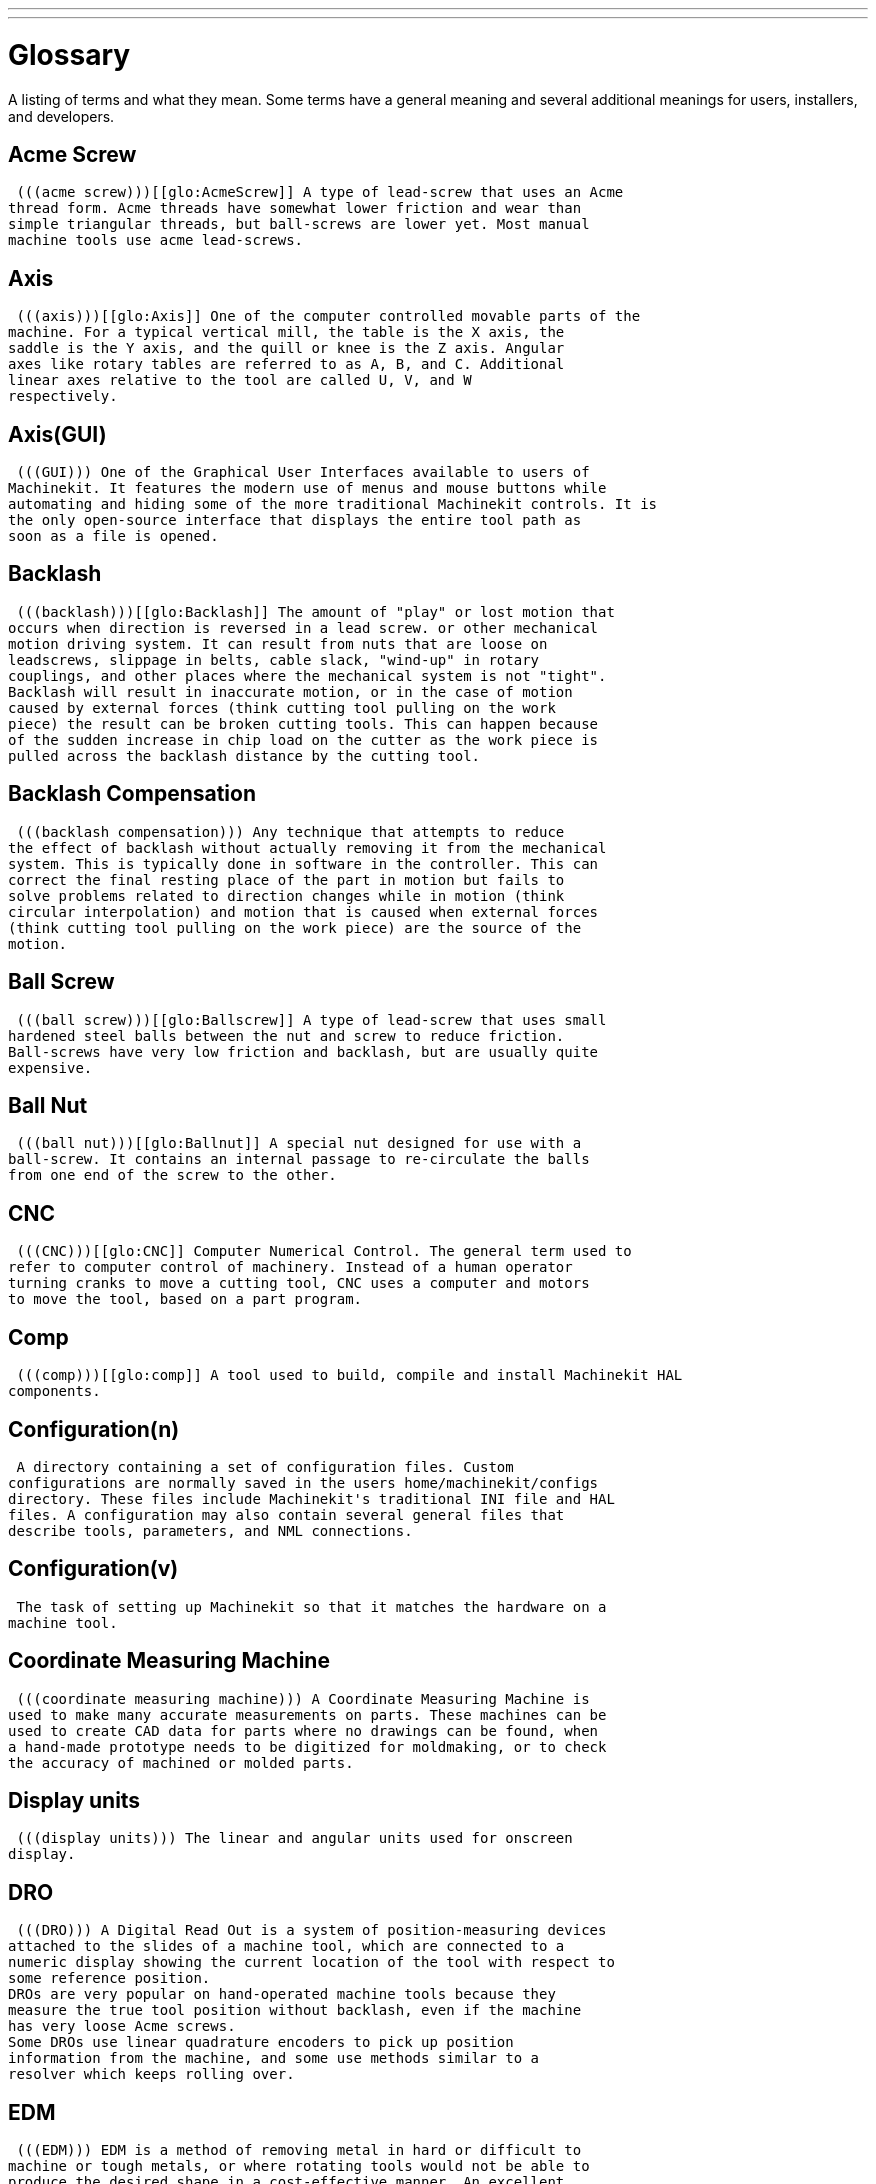 ---
---

:skip-front-matter:

= Glossary
:toc:

A listing of terms and what they mean. Some terms have a general
meaning and several additional meanings for users, installers, and
developers.

== Acme Screw
     (((acme screw)))[[glo:AcmeScrew]] A type of lead-screw that uses an Acme
    thread form. Acme threads have somewhat lower friction and wear than
    simple triangular threads, but ball-screws are lower yet. Most manual
    machine tools use acme lead-screws.

== Axis
     (((axis)))[[glo:Axis]] One of the computer controlled movable parts of the
    machine. For a typical vertical mill, the table is the X axis, the
    saddle is the Y axis, and the quill or knee is the Z axis. Angular
    axes like rotary tables are referred to as A, B, and C. Additional
    linear axes relative to the tool are called U, V, and W
    respectively.

== Axis(GUI)
     (((GUI))) One of the Graphical User Interfaces available to users of
    Machinekit. It features the modern use of menus and mouse buttons while
    automating and hiding some of the more traditional Machinekit controls. It is
    the only open-source interface that displays the entire tool path as
    soon as a file is opened.

== Backlash
     (((backlash)))[[glo:Backlash]] The amount of "play" or lost motion that
    occurs when direction is reversed in a lead screw. or other mechanical
    motion driving system. It can result from nuts that are loose on
    leadscrews, slippage in belts, cable slack, "wind-up" in rotary
    couplings, and other places where the mechanical system is not "tight".
    Backlash will result in inaccurate motion, or in the case of motion
    caused by external forces (think cutting tool pulling on the work
    piece) the result can be broken cutting tools. This can happen because
    of the sudden increase in chip load on the cutter as the work piece is
    pulled across the backlash distance by the cutting tool.

== Backlash Compensation
     (((backlash compensation))) Any technique that attempts to reduce
    the effect of backlash without actually removing it from the mechanical
    system. This is typically done in software in the controller. This can
    correct the final resting place of the part in motion but fails to
    solve problems related to direction changes while in motion (think
    circular interpolation) and motion that is caused when external forces
    (think cutting tool pulling on the work piece) are the source of the
    motion.

== Ball Screw
     (((ball screw)))[[glo:Ballscrew]] A type of lead-screw that uses small
    hardened steel balls between the nut and screw to reduce friction.
    Ball-screws have very low friction and backlash, but are usually quite
    expensive.

== Ball Nut
     (((ball nut)))[[glo:Ballnut]] A special nut designed for use with a
    ball-screw. It contains an internal passage to re-circulate the balls
    from one end of the screw to the other.

== CNC
     (((CNC)))[[glo:CNC]] Computer Numerical Control. The general term used to
    refer to computer control of machinery. Instead of a human operator
    turning cranks to move a cutting tool, CNC uses a computer and motors
    to move the tool, based on a part program.

== Comp
     (((comp)))[[glo:comp]] A tool used to build, compile and install Machinekit HAL
    components.

== Configuration(n)
     A directory containing a set of configuration files. Custom
    configurations are normally saved in the users home/machinekit/configs
    directory. These files include Machinekit's traditional INI file and HAL
    files. A configuration may also contain several general files that
    describe tools, parameters, and NML connections.

== Configuration(v)
     The task of setting up Machinekit so that it matches the hardware on a
    machine tool.

== Coordinate Measuring Machine
     (((coordinate measuring machine))) A Coordinate Measuring Machine is
    used to make many accurate measurements on parts. These machines can be
    used to create CAD data for parts where no drawings can be found, when
    a hand-made prototype needs to be digitized for moldmaking, or to check
    the accuracy of machined or molded parts.

== Display units
     (((display units))) The linear and angular units used for onscreen
    display.

== DRO
     (((DRO))) A Digital Read Out is a system of position-measuring devices
    attached to the slides of a machine tool, which are connected to a
    numeric display showing the current location of the tool with respect to
    some reference position.
    DROs are very popular on hand-operated machine tools because they
    measure the true tool position without backlash, even if the machine
    has very loose Acme screws.
    Some DROs use linear quadrature encoders to pick up position
    information from the machine, and some use methods similar to a
    resolver which keeps rolling over.

== EDM
     (((EDM))) EDM is a method of removing metal in hard or difficult to
    machine or tough metals, or where rotating tools would not be able to
    produce the desired shape in a cost-effective manner. An excellent
    example is rectangular punch dies, where sharp internal corners are
    desired. Milling operations can not give sharp internal corners with
    finite diameter tools. A 'wire' EDM machine can make internal corners
    with a radius only slightly larger than the wire's radius. A 'sinker'
    EDM can make internal corners with a radius only slightly larger
    than the radius on the corner of the sinking electrode.

== EMC
     (((EMC)))[[glo:EMC]] The Enhanced Machine Controller. Initially a NIST
    project. Renamed to Machinekit in 2012.

== EMCIO
     (((EMCIO)))[[glo:EMCIO]] The module within Machinekit that handles general
    purpose I/O, unrelated to the actual motion of the axes.

== EMCMOT
     (((EMCMOT)))[[glo:EMCMOT]] The module within Machinekit that handles
    the actual motion of the cutting tool. It runs as a real-time program
    and directly controls the motors.

== Encoder
     (((encoder)))[[glo:Encoder]] A device to measure position. Usually a
    mechanical-optical device, which outputs a quadrature signal. The
    signal can be counted by special hardware, or directly by the parport
    with Machinekit.

== Feed
     (((feed)))[[glo:Feed]] Relatively slow, controlled motion of the tool used
    when making a cut.

== Feed rate
     (((feed rate))) The speed at which a cutting motion occurs.
    In auto or mdi mode, feed rate is commanded using an F word.
    F10 would mean ten machine units per minute.

== Feedback
     (((feedback)))[[glo:Feedback]] A method (e.g., quadrature encoder signals)
    by which Machinekit receives information about the position of motors

== Feedrate Override
     (((feedrate override)))[[glo:FeedrateOveride]] A manual, operator controlled
    change in the rate at which the tool moves while cutting. Often used to
    allow the operator to adjust for tools that are a little dull, or
    anything else that requires the feed rate to be “tweaked”.

== Floating Point Number
    A number that has a decimal point. (12.300) In HAL it is known as float.

== G-Code
     (((G-Code)))[[glo:G-Code]] The generic term used to refer to the most
    common part programming language. There are several dialects of G-code,
    Machinekit uses RS274/NGC.

== GUI
    [[glo:GUI]](((GUI))) Graphical User Interface.
    General;;
         A type of interface that allows communications between a computer
        and a human (in most cases) via the manipulation of icons and other
        elements (widgets) on a computer screen.
    
    Machinekit;;
         An application that presents a graphical screen to the machine
        operator allowing manipulation of the machine and the corresponding
        controlling program.

== HAL
     (((HAL)))[[glo:HAL]] Hardware Abstraction Layer. At the highest
    level, it is simply a way to allow a number of
    building blocks to be loaded and interconnected to assemble a complex
    system. Many of the building blocks are drivers for hardware devices.
    However, HAL can do more than just configure hardware drivers.

== Home
     (((home)))[[glo:Home]] A specific location in the machine's work envelope
    that is used to make sure the computer and the actual machine both
    agree on the tool position.

== ini file
     (((INI)))[[glo:inifile]] A text file that contains most of the information
    that configures Machinekit for a particular machine.

== Instance
     (((Instance)))[[glo:Instance]] One can have an instance of a class or a
    particular object. The instance is the actual object created at
    runtime. In programmer jargon, the Lassie object is an instance of the
    Dog class. 

== Joint Coordinates
     (((joint coordinates)))[[glo:Joint_Coordinates]] These specify the angles
    between the individual joints of the machine. See also Kinematics

== Jog
     (((jog))) Manually moving an axis of a machine. Jogging either moves
    the axis a fixed amount for each key-press, or moves the axis at a
    constant speed as long as you hold down the key. In manual mode,
    jog speed can be set from the graphical interface.

== kernel-space
    [[glo:kernel-space]] See real-time.

== Kinematics
     (((kinematics)))[[glo:Kinematics]] The position relationship between world
    coordinates and joint coordinates of a machine. There are two types of
    kinematics. Forward kinematics is used to calculate world coordinates
    from joint coordinates. Inverse kinematics is used for exactly the opposite
    purpose. Note that kinematics does not take into account, the forces,
    moments etc. on the machine. It is for positioning only.

== Lead-screw
     (((lead screw)))[[glo:Leadscrew]] An screw that is rotated by a motor to
    move a table or other part of a machine. Lead-screws are usually either
    ball-screws or acme screws, although conventional triangular threaded
    screws may be used where accuracy and long life are not as important as
    low cost.

== Machine units
     (((machine units))) The linear and angular units used for machine
    configuration. These units are specified and used in the ini file. 
    HAL pins and parameters are also generally in machine units.

== MDI
     (((MDI)))[[glo:MDI]] Manual Data Input. This is a mode of operation where
    the controller executes single lines of G-code as they are typed by the
    operator.

== NIST
     (((NIST)))[[glo:NIST]] National Institute of Standards and Technology.
    An agency of the Department of Commerce in the United States.

== NML
     (((NML)))[[glo:NML]] Neutral Message Language provides a mechanism for
     handling multiple types of messages in the same buffer as well as
     simplifying the interface for encoding and decoding buffers in neutral
     format and the configuration mechanism.
== Offsets
     (((offsets)))[[glo:Offsets]]
    An arbitrary amount, added to the value of something to make it
    equal to some desired value. For example, gcode programs are
    often written around some convenient point, such as X0, Y0.
    Fixture offsets can be used to shift the actual execution point
    of that gcode program to properly fit the true location
    of the vise and jaws.
    Tool offsets can be used to shift the "uncorrected" length
    of a tool to equal that tool's actual length.

== Part Program
     (((part Program)))[[glo:PartProgram]] A description of a part,
    in a language that the controller can understand. For Machinekit,
    that language is RS-274/NGC, commonly known as G-code.

== Program Units
    (((program units))) The linear and angular units used in a part program.
    The linear program units do not have to be the same as the linear machine units.
    See G20 and G21 for more information. The angular program units are always
    measured in degrees.

== Python
     General-purpose, very high-level programming language. Used in Machinekit
    for the Axis GUI, the Stepconf configuration tool, and several G-code
    programming scripts.

== Rapid
     (((rapid)))[[glo:Rapid]] Fast, possibly less precise motion of the tool,
    commonly used to move between cuts. If the tool meets the workpiece
    or the fixturing during a rapid, it is probably a bad thing!

== Rapid rate
     (((rapid rate)))[[glo:RapidRate]]The speed at which a rapid motion occurs.
    In auto or mdi mode, rapid rate is usually the maximum speed of the machine.
    It is often desirable to limit the rapid rate when
    testing a g-code program for the first time.

== Real-time
    (((real-time)))[[glo:real-time]] Software that is intended to meet
    very strict timing deadlines. Under Linux, in order to meet these
    requirements it is necessary to install a realtime kernel such
    as RTAI and build the software to run in the special real-time
    environment. For this reason real-time software runs in kernel-space.

== RTAI
     (((RTAI)))[[glo:RTAI]] Real Time Application Interface, see
    https://www.rtai.org/[https://www.rtai.org/], the real-time extensions
    for Linux that Machinekit can use to achieve real-time performance.

== RTLINUX
    (((RTLINUX)))[[glo:RTLINUX]] See
    https://en.wikipedia.org/wiki/RTLinux[https://en.wikipedia.org/wiki/RTLinux],
    an older real-time extension for Linux that Machinekit used to use to
    achieve real-time performance.  Obsolete, replaced by RTAI.

== RTAPI
     (((RTAPI)))A portable interface to real-time operating systems
    including RTAI and RTLINUX

== RS-274/NGC
     (((RS274NGC)))[[glo:RS274NGC]] The formal name for the language
    used by Machinekit part programs.

== Servo Motor
     (((servo motor)))[[glo:ServoMotor]] Generally, any motor that is used
    with error-sensing feedback to correct the position of an actuator.
    Also, a motor which is specially-designed to provide improved
    performance in such applications.

== Servo Loop
     (((loop)))[[glo:ServoLoop]] A control loop used to control position or
    velocity of an motor equipped with a feedback device.

== Signed Integer
     (((Signed Integer))) A whole number that can have a positive or
    negative sign. In HAL it is known as s32. (A signed 32-bit 
    integer has a usable range of -2,147,483,647 to +2,147,483,647.)

== Spindle
     (((spindle)))[[glo:Spindle]] The part of a machine tool that spins
    to do the cutting. On a mill or drill, the spindle holds the
    cutting tool. On a lathe, the spindle holds the workpiece.

== Spindle Speed Override
     A manual, operator controlled change in the rate at which the tool
    rotates while cutting. Often used to allow the operator to adjust for
    chatter caused by the cutter's teeth. Spindle Speed Override assumes
    that the Machinekit software has been configured to control spindle speed.

== Stepconf
     An Machinekit configuration wizard. It is able to handle many
    step-and-direction motion command based machines. It writes a full
    configuration after the user answers a few questions about the computer
    and machine that Machinekit is to run on.

== Stepper Motor
     (((stepper motor)))[[glo:StepperMotor]] A type of motor that turns in
    fixed steps. By counting steps, it is possible to determine how far the
    motor has turned. If the load exceeds the torque capability of the
    motor, it will skip one or more steps, causing position errors.

== TASK
     (((TASK)))[[glo:TASK]] The module within Machinekit that coordinates
    the overall execution and interprets the part program.

== Tcl/Tk
     (((Tk)))[[glo:Tcl/Tk]] A scripting language and graphical widget toolkit
    with which several of Machinekits GUIs and selection wizards were
    written.

== Traverse Move
     (((Traverse Move))) A move in a straight line from the start point to
    the end point.

== Units
    (((units))) See "Machine Units", "Display Units", or "Program Units".

== Unsigned Integer
     (((Unsigned Integer))) A whole number that has no sign. In HAL 
    it is known as u32. (An unsigned 32-bit integer has a usable range of
    zero to 4,294,967,296.)

== World Coordinates
     (((world coordinates)))[[glo:World_Coordinates]] This is the absolute
    frame of reference. It gives coordinates in terms of a fixed reference
    frame that is attached to some point (generally the base) of the
    machine tool.
